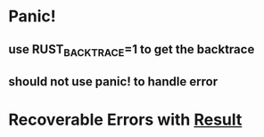 * Panic!
** use RUST_BACKTRACE=1 to get the backtrace
** should not use panic! to handle error
* Recoverable Errors with _Result_
